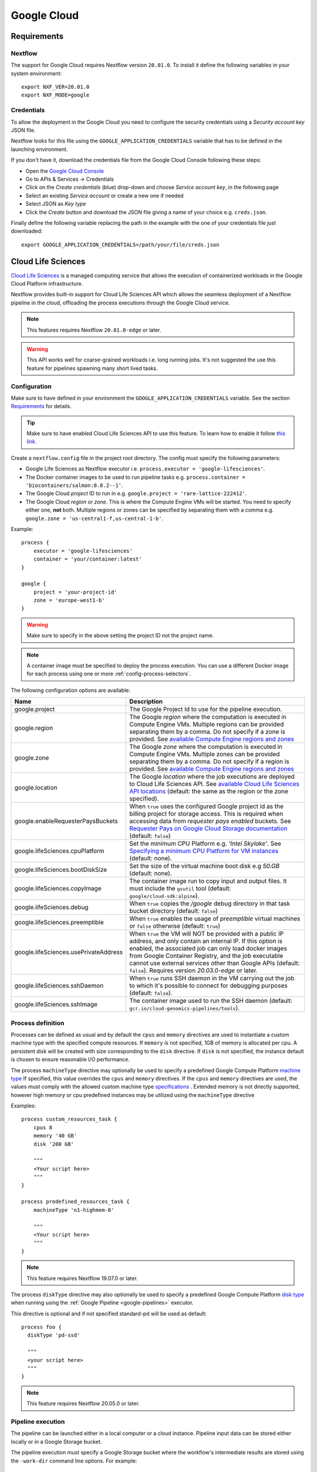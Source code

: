 .. _google-page:

************
Google Cloud
************

Requirements
============

Nextflow
--------
The support for Google Cloud requires Nextflow version ``20.01.0``. To install it define the following variables
in your system environment::

    export NXF_VER=20.01.0
    export NXF_MODE=google


Credentials
-----------

To allow the deployment in the Google Cloud you need to configure the security credentials using
a *Security account key* JSON file.

Nextflow looks for this file using the ``GOOGLE_APPLICATION_CREDENTIALS`` variable that
has to be defined in the launching environment.

If you don't have it, download the credentials file from the Google Cloud Console following these steps:

* Open the `Google Cloud Console <https://console.cloud.google.com>`_
* Go to APIs & Services → Credentials
* Click on the *Create credentials* (blue) drop-down and choose *Service account key*, in the following page
* Select an existing *Service account* or create a new one if needed
* Select JSON as *Key type*
* Click the *Create* button and download the JSON file giving a name of your choice e.g. ``creds.json``.

Finally define the following variable replacing the path in the example with the one of your
credentials file just downloaded::

    export GOOGLE_APPLICATION_CREDENTIALS=/path/your/file/creds.json


.. _google-lifesciences:

Cloud Life Sciences
===================

`Cloud Life Sciences <https://cloud.google.com/life-sciences/>`_ is a managed computing service that allows the execution of
containerized workloads in the Google Cloud Platform infrastructure.

Nextflow provides built-in support for Cloud Life Sciences API which allows the seamless deployment of a Nextflow pipeline
in the cloud, offloading the process executions through the Google Cloud service.

.. note::
  This features requires Nextflow ``20.01.0-edge`` or later.

.. warning::
  This API works well for coarse-grained workloads i.e. long running jobs. It's not suggested the use
  this feature for pipelines spawning many short lived tasks.

.. _google-lifesciences-config:

Configuration
-------------

Make sure to have defined in your environment the ``GOOGLE_APPLICATION_CREDENTIALS`` variable.
See the section `Requirements`_ for details.

.. tip:: Make sure to have enabled Cloud Life Sciences API to use this feature. To learn how to enable it
  follow `this link <https://cloud.google.com/life-sciences/docs/quickstart>`_.

Create a ``nextflow.config`` file in the project root directory. The config must specify the following parameters:

* Google Life Sciences as Nextflow executor i.e. ``process.executor = 'google-lifesciences'``.
* The Docker container images to be used to run pipeline tasks e.g. ``process.container = 'biocontainers/salmon:0.8.2--1'``.
* The Google Cloud `project` ID to run in e.g. ``google.project = 'rare-lattice-222412'``.
* The Google Cloud `region` or `zone`. This is where the Compute Engine VMs will be started.
  You need to specify either one, **not** both. Multiple regions or zones can be specified by
  separating them with a comma e.g. ``google.zone = 'us-central1-f,us-central-1-b'``.

Example::

    process {
        executor = 'google-lifesciences'
        container = 'your/container:latest'
    }

    google {
        project = 'your-project-id'
        zone = 'europe-west1-b'
    }


.. warning:: Make sure to specify in the above setting the project ID not the project name.

.. Note:: A container image must be specified to deploy the process execution. You can use a different Docker image for
  each process using one or more :ref:`config-process-selectors`.

The following configuration options are available:

============================================== =================
Name                                           Description
============================================== =================
google.project                                 The Google Project Id to use for the pipeline execution.
google.region                                  The Google *region* where the computation is executed in Compute Engine VMs. Multiple regions can be provided separating them by a comma. Do not specify if a zone is provided. See  `available Compute Engine regions and zones <https://cloud.google.com/compute/docs/regions-zones/>`_
google.zone                                    The Google *zone* where the computation is executed in Compute Engine VMs. Multiple zones can be provided separating them by a comma. Do not specify if a region is provided. See  `available Compute Engine regions and zones <https://cloud.google.com/compute/docs/regions-zones/>`_
google.location                                The Google *location* where the job executions are deployed to Cloud Life Sciences API. See  `available Cloud Life Sciences API locations <https://cloud.google.com/life-sciences/docs/concepts/locations>`_ (default: the same as the region or the zone specified).
google.enableRequesterPaysBuckets              When ``true`` uses the configured Google project id as the billing project for storage access. This is required when accessing data from *requester pays enabled* buckets. See `Requester Pays on Google Cloud Storage documentation  <https://cloud.google.com/storage/docs/requester-pays>`_ (default: ``false``)
google.lifeSciences.cpuPlatform                Set the minimum CPU Platform e.g. `'Intel Skylake'`. See `Specifying a minimum CPU Platform for VM instances <https://cloud.google.com/compute/docs/instances/specify-min-cpu-platform#specifications>`_ (default: none).
google.lifeSciences.bootDiskSize               Set the size of the virtual machine boot disk e.g `50.GB` (default: none).
google.lifeSciences.copyImage                  The container image run to copy input and output files. It must include the ``gsutil`` tool (default: ``google/cloud-sdk:alpine``).
google.lifeSciences.debug                      When ``true`` copies the `/google` debug directory in that task bucket directory (default: ``false``)
google.lifeSciences.preemptible                When ``true`` enables the usage of *preemptible* virtual machines or ``false`` otherwise (default: ``true``)
google.lifeSciences.usePrivateAddress          When ``true`` the VM will NOT be provided with a public IP address, and only contain an internal IP. If this option is enabled, the associated job can only load docker images from Google Container Registry, and the job executable cannot use external services other than Google APIs (default: ``false``). Requires version `20.03.0-edge` or later.
google.lifeSciences.sshDaemon                  When ``true`` runs SSH daemon in the VM carrying out the job to which it's possible to connect for debugging purposes (default: ``false``).
google.lifeSciences.sshImage                   The container image used to run the SSH daemon (default: ``gcr.io/cloud-genomics-pipelines/tools``).
============================================== =================


Process definition
------------------
Processes can be defined as usual and by default the ``cpus`` and ``memory`` directives are used to instantiate a custom
machine type with the specified compute resources.  If ``memory`` is not specified, 1GB of memory is allocated per cpu.
A persistent disk will be created with size corresponding to the ``disk`` directive.  If ``disk`` is not specified, the
instance default is chosen to ensure reasonable I/O performance.

The process ``machineType`` directive may optionally be used to specify a predefined Google Compute Platform `machine type <https://cloud.google.com/compute/docs/machine-types>`_
If specified, this value overrides the ``cpus`` and ``memory`` directives.
If the ``cpus`` and ``memory`` directives are used, the values must comply with the allowed custom machine type `specifications <https://cloud.google.com/compute/docs/instances/creating-instance-with-custom-machine-type#specifications>`_ .  Extended memory is not directly supported, however high memory or cpu predefined
instances may be utilized using the ``machineType`` directive

Examples::

    process custom_resources_task {
        cpus 8
        memory '40 GB'
        disk '200 GB'

        """
        <Your script here>
        """
    }

    process predefined_resources_task {
        machineType 'n1-highmem-8'

        """
        <Your script here>
        """
    }

.. note:: This feature requires Nextflow 19.07.0 or later.

The process ``diskType`` directive may also optionally be used to specify a predefined Google Compute Platform `disk type <https://cloud.google.com/compute/docs/disks>`_
when running using the :ref:`Google Pipeline <google-pipelines>` executor.

This directive is optional and if not specified standard-pd will be used as default::

    process foo {
      diskType 'pd-ssd'

      """
      <your script here>
      """
    }

.. note:: This feature requires Nextflow 20.05.0 or later.

Pipeline execution
------------------

The pipeline can be launched either in a local computer or a cloud instance. Pipeline input data can be stored either
locally or in a Google Storage bucket.

The pipeline execution must specify a Google Storage bucket where the workflow's intermediate results are stored using
the ``-work-dir`` command line options. For example::

    nextflow run <script or project name> -work-dir gs://my-bucket/some/path


.. tip:: Any input data **not** stored in a Google Storage bucket will automatically be transferred to the
  pipeline work bucket. Use this feature with caution being careful to avoid unnecessary data transfers.

Preemptible instances
---------------------

Preemptible instances are supported adding the following setting in the Nextflow config file::

    google {
        lifeSciences.preemptible = true
    }

Since this type of virtual machines can be retired by the provider before the job completion, it is advisable
to add the following retry strategy to your config file to instruct Nextflow to automatically re-execute a job
if the virtual machine was terminated preemptively::

    process {
      errorStrategy = { task.exitStatus==14 ? 'retry' : 'terminate' }
      maxRetries = 5
    }


Hybrid execution
----------------

Nextflow allows the use of multiple executors in the same workflow application. This feature enables the deployment
of hybrid workloads in which some jobs are executed in the local computer or local computing cluster and
some other jobs are offloaded to Google Pipelines service.

To enable this feature use one or more :ref:`config-process-selectors` in your Nextflow configuration file to apply
the Google Pipelines *executor* only to a subset of processes in your workflow.
For example::


    process {
        withLabel: bigTask {
            executor = 'google-lifesciences'
            container = 'my/image:tag'
        }
    }

    google {
        project = 'your-project-id'
        zone = 'europe-west1-b'
    }


Then deploy the workflow execution using the ``-bucket-dir`` to specify a Google Storage path
for the jobs computed by the Google Pipeline service and, optionally, the ``-work-dir`` to
specify the local storage for the jobs computed locally::

    nextflow run <script or project name> -bucket-dir gs://my-bucket/some/path

.. warning:: The Google Storage path needs to contain at least sub-directory. Don't use only the
  bucket name e.g. ``gs://my-bucket``.

Limitation
----------

* Currently it's not possible to specify a disk type different from the default one assigned
  by the service depending the chosen instance type.



Troubleshooting
---------------

* Make sure to have enabled Compute Engine API, Life Sciences API and Cloud Storage Service in the
  `APIs & Services Dashboard <https://console.cloud.google.com/apis/dashboard>`_ page.

* Make sure to have enough compute resources to run your pipeline in your project
  `Quotas <https://console.cloud.google.com/iam-admin/quotas>`_ (i.e. Compute Engine CPUs,
  Compute Engine Persistent Disk, Compute Engine In-use IP addresses, etc).

* Make sure your security credentials allows you to access any Google Storage bucket
  where input data and temporary files are stored.

* Check the directory ``google/`` created in the task work directory (in the bucket storage) created
  when on job failure and containing useful information of the job execution. The creation
  can be enabled as default setting the option ``google.lifeSciences.debug = true`` in the
  Nextflow config file

* Enable the optional SSH daemon in the job VM using the option ``google.lifeSciences.sshDaemon = true``

* Make sure you are choosing a `location` where  `Cloud Life Sciences API is available <https://cloud.google.com/life-sciences/docs/concepts/locations>`_,
  and a `region` or `zone` where `Compute Engine is available <https://cloud.google.com/compute/docs/regions-zones/>`_.
